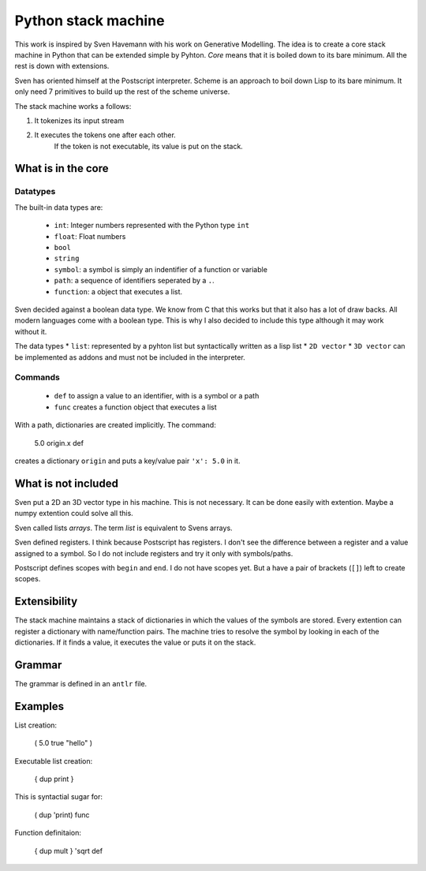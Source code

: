 ##############################
Python stack machine
##############################

This work is inspired by Sven Havemann with his work on Generative Modelling.
The idea is to create a core stack machine in Python that can be extended simple by Pyhton.
*Core* means that it is boiled down to its bare minimum.
All the rest is down with extensions.

Sven has oriented himself at the Postscript interpreter.
Scheme is an approach to boil down Lisp to its bare minimum.
It only need 7 primitives to build up the rest of the scheme universe.

The stack machine works a follows:

#. It tokenizes its input stream
#. It executes the tokens one after each other.
    If the token is not executable, its value is put on the stack.


What is in the core
===================

Datatypes
---------

The built-in data types are:

 * ``int``: Integer numbers represented with the Python type ``int``  
 * ``float``: Float numbers
 * ``bool``
 * ``string``
 * ``symbol``: a symbol is simply an indentifier of a function or variable 
 * ``path``: a sequence of identifiers seperated by a ``.``.
 * ``function``: a object that executes a list.

Sven decided against a boolean data type.
We know from C that this works but that it also has a lot of draw backs.
All modern languages come with a boolean type.
This is why I also decided to include this type although it may work without it.

The data types 
* ``list``: represented by a pyhton list but syntactically written as a lisp list
* ``2D vector``
* ``3D vector``
can be implemented as addons and must not be included in the interpreter.

 
Commands
--------

 * ``def`` to assign a value to an identifier, with is a symbol or a path
 * ``func`` creates a function object that executes a list
 
With a path, dictionaries are created implicitly.
The command:

    5.0 origin.x def 

creates a dictionary ``origin`` and puts a key/value pair ``'x': 5.0`` in it.


What is not included
====================

Sven put a 2D an 3D vector type in his machine.
This is not necessary. 
It can be done easily with extention.
Maybe a numpy extention could solve all this.

Sven called lists *arrays*.
The term *list* is equivalent to Svens arrays.

Sven defined registers.
I think because Postscript has registers.
I don't see the difference between a register and a value assigned to a symbol.
So I do not include registers and try it only with symbols/paths.

Postscript defines scopes with ``begin`` and ``end``.
I do not have scopes yet.
But a have a pair of brackets (``[]``) left to create scopes.


Extensibility
===============

The stack machine maintains a stack of dictionaries in which the values of the symbols are stored.
Every extention can register a dictionary with name/function pairs.
The machine tries to resolve the symbol by looking in each of the dictionaries.
If it finds a value, it executes the value or puts it on the stack.


Grammar
========

The grammar is defined in an ``antlr`` file.



Examples
=========

List creation:

    ( 5.0 true "hello" )

Executable list creation:

    { dup print }

This is syntactial sugar for:

    ( dup 'print) func

Function definitaion:

    { dup mult } 'sqrt def


